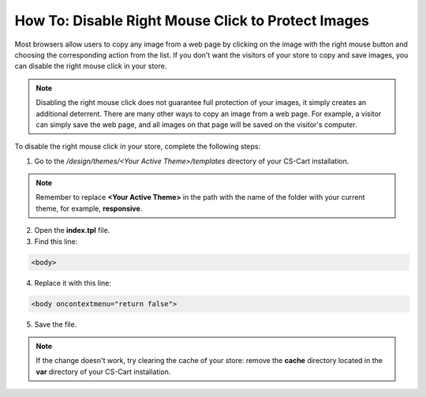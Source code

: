 ***************************************************
How To: Disable Right Mouse Click to Protect Images
***************************************************

Most browsers allow users to copy any image from a web page by clicking on the image with the right mouse button and choosing the corresponding action from the list. If you don't want the visitors of your store to copy and save images, you can disable the right mouse click in your store.

.. note::

    Disabling the right mouse click does not guarantee full protection of your images, it simply creates an additional deterrent. There are many other ways to copy an image from a web page. For example, a visitor can simply save the web page, and all images on that page will be saved on the visitor's computer.

To disable the right mouse click in your store, complete the following steps:

1. Go to the */design/themes/<Your Active Theme>/templates* directory of your CS-Cart installation.

.. note::

    Remember to replace **<Your Active Theme>** in the path with the name of the folder with your current theme, for example, **responsive**.

2. Open the **index.tpl** file.

3. Find this line:

.. code-block:: html

    <body>

4. Replace it with this line:

.. code-block:: html

    <body oncontextmenu="return false">

5. Save the file.

.. note::

    If the change doesn't work, try clearing the cache of your store: remove the **cache** directory located in the **var** directory of your CS-Cart installation.
